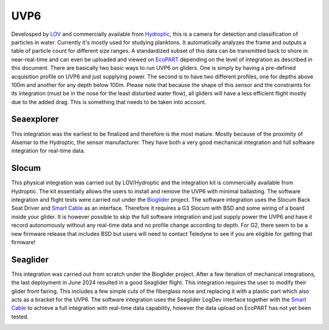 UVP6
++++++++++
Develosped by `LOV <https://www.obs-vlfr.fr/web/index.php>`_ and commercially available from `Hydroptic <http://www.hydroptic.com/index.php/public/Page/home>`_, this is a camera for detection and classification of particles in water. Currently it's mostly used for studying planktons. 
It automatically analyzes the frame and outputs a table of particle count for different size ranges. A standardized subset of this data can be transmitted back to shore in near-real-time and can even be uploaded and viewed on `EcoPART <https://ecopart.obs-vlfr.fr/>`_ depending on the level of integration as described in this document.
There are basically two basic ways to run UVP6 on gliders. One is simply by having a pre-defined acquisition profile on UVP6 and just supplying power. The second is to have two different profiles, one for depths above 100m and another for any depth below 100m. 
Please note that because the shape of this sensor and the constraints for its integration (must be in the nose for the least disturbed water flow), all gliders will have a less efficient flight mostly due to the added drag. This is something that needs to be taken into account.  

Seaexplorer
-----------
This integration was the earliest to be finalized and therefore is the most mature. Mostly because of the proximity of Alsemar to the Hydroptic, the sensor manufacturer.
They have both a very good mechanical integration and full software integration for real-time data.

.. image:: /images/uvpseaex.png

Slocum
------------
This physical integration was carried out by LOV/Hydroptic and the integration kit is commercially available from Hydroptic. The kit essentially allows the users to install and remove the UVP6 with minimal ballasting.
The software integration and flight tests were carried out under the `Bioglider <https://bioglider.eu/>`_ project. The software integration uses the Slocum Back Seat Driver and `Smart Cable <https://github.com/e-abdi/Smart-Cable>`_ as an interface. Therefore it requires a G3 Slocum with BSD and some wiring of a board inside your glider.
It is however possible to skip the full software integration and just supply power the UVP6 and have it record autonomously without any real-time data and no profile change according to depth.
For G2, there seem to be a new firmware release that includes BSD but users will need to contact Teledyne to see if you are eligible for getting that firmware!

.. image:: /images/uvpslo.png

Seaglider
---------------
This integration was carried out from scratch under the Bioglider project. After a few iteration of mechanical integrations, the last deployment in June 2024 resulted in a good Seaglider flight. This integration requires the user to modify their glider front fairing. This includes a few simple cuts of the fiberglass nose and replacing it with a plastic part which also acts as a bracket for the UVP6. 
The software integration uses the Seaglider LogDev interface together with the `Smart Cable <https://github.com/e-abdi/Smart-Cable>`_ to achieve a full integration with real-time data capability, however the data upload on EcoPART has not yet been tested.

.. image:: /images/uvpseag.jpg
